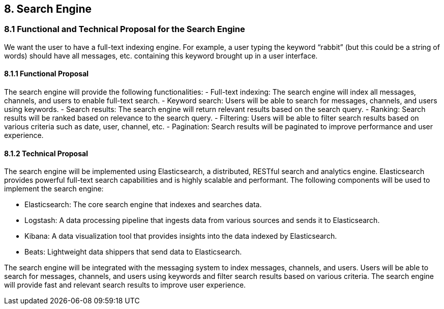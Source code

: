 == 8. Search Engine
=== 8.1 Functional and Technical Proposal for the Search Engine
We want the user to have a full-text indexing engine.
For example, a user typing the keyword “rabbit” (but this could be a string of words) should have all messages, etc. containing this keyword brought up in a user interface.

==== 8.1.1 Functional Proposal
The search engine will provide the following functionalities:
- Full-text indexing: The search engine will index all messages, channels, and users to enable full-text search.
- Keyword search: Users will be able to search for messages, channels, and users using keywords.
- Search results: The search engine will return relevant results based on the search query.
- Ranking: Search results will be ranked based on relevance to the search query.
- Filtering: Users will be able to filter search results based on various criteria such as date, user, channel, etc.
- Pagination: Search results will be paginated to improve performance and user experience.

==== 8.1.2 Technical Proposal

The search engine will be implemented using Elasticsearch, a distributed, RESTful search and analytics engine. Elasticsearch provides powerful full-text search capabilities and is highly scalable and performant. The following components will be used to implement the search engine:

- Elasticsearch: The core search engine that indexes and searches data.

- Logstash: A data processing pipeline that ingests data from various sources and sends it to Elasticsearch.

- Kibana: A data visualization tool that provides insights into the data indexed by Elasticsearch.

- Beats: Lightweight data shippers that send data to Elasticsearch.

The search engine will be integrated with the messaging system to index messages, channels, and users. Users will be able to search for messages, channels, and users using keywords and filter search results based on various criteria. The search engine will provide fast and relevant search results to improve user experience.